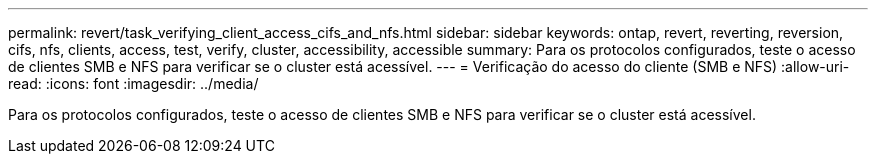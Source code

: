 ---
permalink: revert/task_verifying_client_access_cifs_and_nfs.html 
sidebar: sidebar 
keywords: ontap, revert, reverting, reversion, cifs, nfs, clients, access, test, verify, cluster, accessibility, accessible 
summary: Para os protocolos configurados, teste o acesso de clientes SMB e NFS para verificar se o cluster está acessível. 
---
= Verificação do acesso do cliente (SMB e NFS)
:allow-uri-read: 
:icons: font
:imagesdir: ../media/


[role="lead"]
Para os protocolos configurados, teste o acesso de clientes SMB e NFS para verificar se o cluster está acessível.
